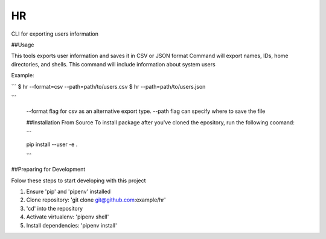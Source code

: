 HR
==

CLI for exporting users information

##Usage

This tools exports user information and saves it in  CSV or JSON format
Command will export names, IDs, home directories, and shells.
This command will include information about system users

Example:

```
$ hr --format=csv --path=path/to/users.csv
$ hr --path=path/to/users.json

```

 --format flag for csv as an alternative export type.
 --path flag can specify where to save the file

 ##Installation From Source
 To install package after you've cloned the epository, run the following coomand:

 ```

 pip install --user -e .

 ```

##Preparing for Development

Folow these steps to start developing with this project

1. Ensure 'pip' and 'pipenv' installed
2. Clone repository: 'git clone git@github.com:example/hr'
3. 'cd' into the repository
4. Activate virtualenv:  'pipenv shell'
5. Install dependencies: 'pipenv install'
